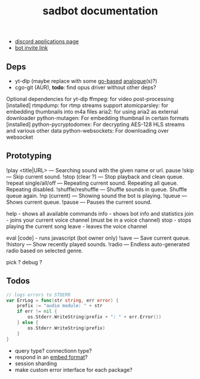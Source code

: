 #+title: sadbot documentation

- [[https://discord.com/developers/applications][discord applications page]]
- [[https://discord.com/api/oauth2/authorize?client_id=1104687184537190441&permissions=274881440832&scope=bot][bot invite link]]

** Deps
- yt-dlp (maybe replace with some [[https://github.com/iawia002/lux][go-based]] [[https://pkg.go.dev/search?q=youtube-dl&m=package][analogue]](s)?)
- cgo-git (AUR), *todo*: find opus driver without other deps?

Optional dependencies for yt-dlp
    ffmpeg: for video post-processing [installed]
    rtmpdump: for rtmp streams support
    atomicparsley: for embedding thumbnails into m4a files
    aria2: for using aria2 as external downloader
    python-mutagen: For embedding thumbnail in certain formats [installed]
    python-pycryptodomex: For decrypting AES-128 HLS streams and various other data
    python-websockets: For downloading over websocket

** Prototyping

!play <title|URL> — Searching sound with the given name or url.
pause
!skip — Skip current sound.
!stop (clear ?) — Stop playback and clean queue.
!repeat single/all/off — Repeating current sound. Repeating all queue. Repeating disabled.
!shuffle/reshuffle — Shuffle sounds in queue. Shuffle queue again.
!np (current) — Showing sound the bot is playing.
!queue — Shows current queue.
!pause — Pauses the current sound.

help        - shows all available commands
info        - shows bot info and statistics
join        - joins your current voice channel (must be in a voice channel)
stop        - stops playing the current song
leave       - leaves the voice channel

eval [code] - runs javascript (bot owner only)
!save — Save current queue.
!history — Show recently played sounds.
!radio — Endless auto-generated radio based on selected genre.

pick ?
debug ?

** Todos
#+begin_src go
// logs errors to STDERR
var ErrLog = func(str string, err error) {
	prefix := "audio module: " + str
	if err != nil {
		os.Stderr.WriteString(prefix + ": " + err.Error())
	} else {
		os.Stderr.WriteString(prefix)
	}
}
#+end_src

- query type? connectionn type?
- respond in an [[https://0x2142.com/how-to-discordgo-bot/#generating-a-discord-embed-message][embed format]]?
- session sharding
- make custom error interface for each package?
